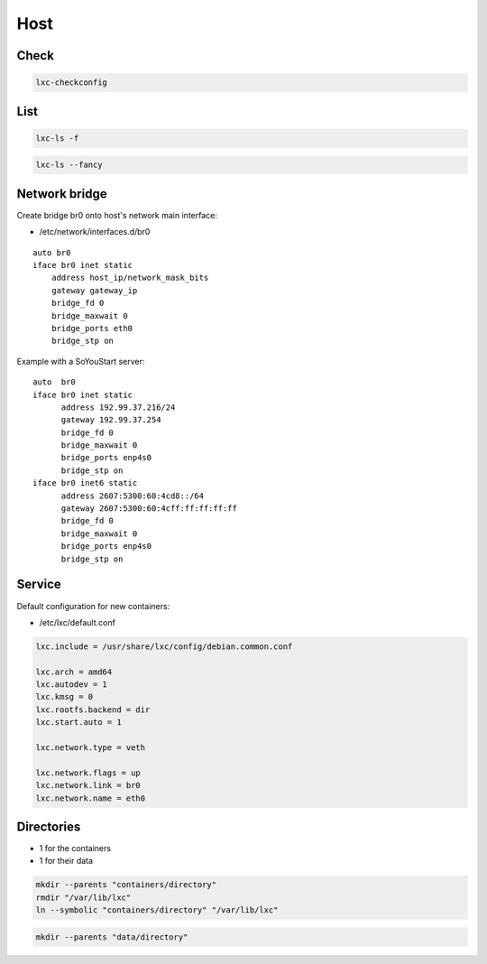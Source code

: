 ****
Host
****

Check
=====

.. code:: shell

  lxc-checkconfig

List
====

.. code:: shell

  lxc-ls -f

.. code:: shell

  lxc-ls --fancy

Network bridge
==============

Create bridge br0 onto host's network main interface:

* /etc/network/interfaces.d/br0

::

  auto br0
  iface br0 inet static
      address host_ip/network_mask_bits
      gateway gateway_ip
      bridge_fd 0
      bridge_maxwait 0
      bridge_ports eth0
      bridge_stp on

Example with a SoYouStart server:

::

 auto  br0
 iface br0 inet static
       address 192.99.37.216/24
       gateway 192.99.37.254
       bridge_fd 0
       bridge_maxwait 0
       bridge_ports enp4s0
       bridge_stp on
 iface br0 inet6 static
       address 2607:5300:60:4cd8::/64
       gateway 2607:5300:60:4cff:ff:ff:ff:ff
       bridge_fd 0
       bridge_maxwait 0
       bridge_ports enp4s0
       bridge_stp on

Service
=======

Default configuration for new containers:

* /etc/lxc/default.conf

.. code:: ini

  lxc.include = /usr/share/lxc/config/debian.common.conf

  lxc.arch = amd64
  lxc.autodev = 1
  lxc.kmsg = 0
  lxc.rootfs.backend = dir
  lxc.start.auto = 1

  lxc.network.type = veth

  lxc.network.flags = up
  lxc.network.link = br0
  lxc.network.name = eth0

Directories
===========

* 1 for the containers
* 1 for their data

.. code:: shell

  mkdir --parents "containers/directory"
  rmdir "/var/lib/lxc"
  ln --symbolic "containers/directory" "/var/lib/lxc"

.. code:: shell

  mkdir --parents "data/directory"
